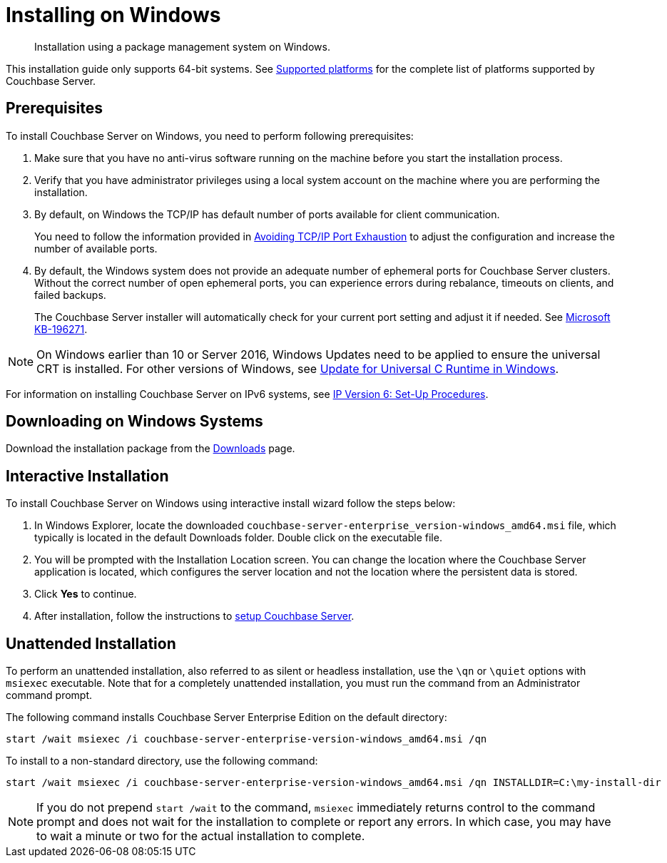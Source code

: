 = Installing on Windows

[abstract]
Installation using a package management system on Windows.

This installation guide only supports 64-bit systems.
See xref:install-platforms.adoc[Supported platforms] for the complete list of platforms supported by Couchbase Server.

== Prerequisites

To install Couchbase Server on Windows, you need to perform following prerequisites:

. Make sure that you have no anti-virus software running on the machine before you start the installation process.
. Verify that you have administrator privileges using a local system account on the machine where you are performing the installation.
. By default, on Windows the TCP/IP has default number of ports available for client communication.
+
You need to follow the information provided in https://msdn.microsoft.com/en-us/library/aa560610(v=bts.20).aspx[Avoiding TCP/IP Port Exhaustion^] to adjust the configuration and increase the number of available ports.

. By default, the Windows system does not provide an adequate number of ephemeral ports for Couchbase Server clusters.
Without the correct number of open ephemeral ports, you can experience errors during rebalance, timeouts on clients, and failed backups.
+
The Couchbase Server installer will automatically check for your current port setting and adjust it if needed.
See https://support.microsoft.com/en-us/kb/196271[Microsoft KB-196271^].

// Removing note as Windows Server 2008 is no longer supported in 5.0
// <note type="important">Couchbase Server uses the Microsoft C++ redistributable package, which
// is automatically downloaded during installation.
// However, if another application on your
// machine is already using the package, your installation process can fail.
// To make sure that
// your installation process completes successfully, shut down all other running applications
// during installation.
// For Windows 2008, you must upgrade your Windows Server 2008 R2
// installation with Service Pack 1 installed before running Couchbase Server.
// You can obtain
// Service Pack 1 from <xref
// href="https://technet.microsoft.com/en-us/library/ff817647(v=ws.10).aspx" format="html"
// scope="external">Microsoft TechNet</xref>.
// </note>

NOTE: On Windows earlier than 10 or Server 2016, Windows Updates need to be applied to ensure the universal CRT is installed.
For other versions of Windows, see https://support.microsoft.com/en-us/help/2999226/update-for-universal-c-runtime-in-windows[Update for Universal C Runtime in Windows^].

For information on installing Couchbase Server on IPv6 systems, see xref:ipv6-setup.adoc[IP Version 6: Set-Up Procedures].

== Downloading on Windows Systems

// DOC-2724: Do not encourage downloading directly using wget.
// <p>You can download Couchbase Server directly using the <cmdname>wget.exe</cmdname> command for
// Windows or Powershell scripting.
// </p>
// <p>The basic syntax of the <cmdname>wget</cmdname> command is:
// <codeblock>$ wget [option]... [url]...</codeblock>For example, the following command
// downloads Couchbase Server Enterprise Edition for Windows Server 2012 R2:
// <codeblock>$ wget.exe -\-no-check-certificate http://packages.couchbase.com/releases/<varname>version</varname>/couchbase-server-enterprise-<varname>version</varname>-windows_amd64.msi </codeblock></p>

Download the installation package from the https://www.couchbase.com/downloads#couchbase-server[Downloads^] page.

== Interactive Installation

To install Couchbase Server on Windows using interactive install wizard follow the steps below:

. In Windows Explorer, locate the downloaded `couchbase-server-enterprise_version-windows_amd64.msi` file, which typically is located in the default Downloads folder.
Double click on the executable file.
// DOC-2724: Remove paragraphs noted in the ticket
. You will be prompted with the Installation Location screen.
You can change the location where the Couchbase Server application is located, which configures the server location and not the location where the persistent data is stored.
. Click [.ui]*Yes* to continue.
. After installation, follow the instructions to xref:init-setup.adoc[setup Couchbase Server].

// <note type="attention">If the Windows installer hangs on the Computing Space Requirements screen,
// there is an issue with your setup or installation environment, such as other running applications.
// </note>
// <p>You can implement this workaround to complete the installation:</p>
// <ol>
// <li>Stop any other browsers and applications that were running when you started installing Couchbase Server.</li>
// <li>Kill the installation process and uninstall the failed setup.</li>
// <li>Delete or rename the temp location under <filepath>C:\Users\[logonuser]\AppData\Temp</filepath>.</li>
// <li>Reboot and try again.</li>
// </ol>

== Unattended Installation

To perform an unattended installation, also referred to as silent or headless installation, use the `\qn` or `\quiet` options with [.cmd]`msiexec` executable.
Note that for a completely unattended installation, you must run the command from an Administrator command prompt.

The following command installs Couchbase Server Enterprise Edition on the default directory:

----
start /wait msiexec /i couchbase-server-enterprise-version-windows_amd64.msi /qn
----

To install to a non-standard directory, use the following command:

----
start /wait msiexec /i couchbase-server-enterprise-version-windows_amd64.msi /qn INSTALLDIR=C:\my-install-dir
----

NOTE: If you do not prepend `start /wait` to the command, [.cmd]`msiexec` immediately returns control to the command prompt and does not wait for the installation to complete or report any errors.
In which case, you may have to wait a minute or two for the actual installation to complete.
